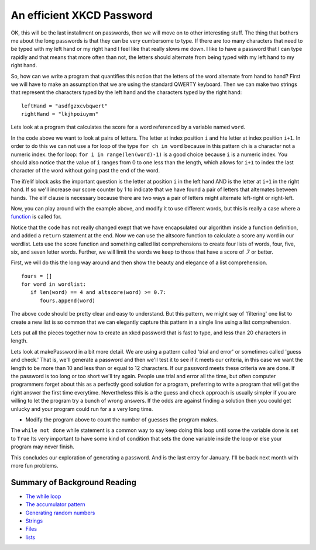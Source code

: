 An efficient XKCD Password
==========================

OK, this will be the last installment on passwords, then we will move on to other
interesting stuff.  The thing that bothers me about the long passwords is that
they can be very cumbersome to type.  If there are too many characters that need
to be typed with my left hand or my right hand I feel like that really slows me
down.  I like to have a password that I can type rapidly and that means that more
often than not, the letters should alternate from being typed with my left hand to
my right hand.

So, how can we write a program that quantifies this notion that the letters of the
word alternate from hand to hand?  First we will have to make an assumption that
we are using the standard QWERTY keyboard.  Then we can make two strings that
represent the characters typed by the left hand and the characters typed by the
right hand::

   leftHand = "asdfgzxcvbqwert"
   rightHand = "lkjhpoiuymn"

Lets look at a program that calculates the score for a word referenced by a
variable named ``word``.

.. activecode:: alt_score_1

    word = 'pilgrimage'
    score = 0.0
    leftHand = "asdfgzxcvbqwert"
    rightHand = "lkjhpoiuymn"
    for i in range(len(word)-1):
        if word[i] in leftHand and word[i+1] in rightHand:
            score += 1
        elif word[i] in rightHand and word[i+1] in leftHand:
            score += 1

    print ( score / (len(word)-1) )

In the code above we want to look at pairs of letters.  The letter at index
position ``i`` and hte letter at index position ``i+1``.  In order to do this we
can not use a for loop of the type ``for ch in word`` because in this pattern
``ch`` is a character not a numeric index.  the for loop:  ``for i in
range(len(word)-1)`` is a good choice because ``i`` is a numeric index.  You
should also notice that the value of ``i`` ranges from 0 to one less than the
length, which allows for ``i+1`` to index the last character of the word without
going past the end of the word.

The if/elif block asks the important question is the letter at position ``i`` in the
left hand AND is the letter at ``i+1`` in the right hand.  If so we'll increase
our score counter by 1 to indicate that we have found a pair of letters that
alternates between hands.  The elif clause is necessary because there are two ways
a pair of letters might alternate left-right or right-left.

.. fillintheblank:: score_1
   :correct: 0.4

   Using the algorithm above calculate the score for the word 'python' ___

Now, you can play around with the example above, and modify it to use different
words, but this is really a case where a `function
<http://interactivepython.org/courselib/static/thinkcspy/Functions/functions.html>`_
is called for.


.. activecode:: altscorefunc

   def altscore(word):
       score = 0.0
       leftHand = "asdfgzxcvbqwert"
       rightHand = "lkjhpoiuymn"
       for i in range(len(word)-1):
           if word[i] in leftHand and word[i+1] in rightHand:
               score += 1
           elif word[i] in rightHand and word[i+1] in leftHand:
               score += 1

       return score / (len(word)-1)

Notice that the code has not really changed exept that we have encapsulated our
algorithm inside a function definition, and added a ``return`` statement at the
end.  Now we can use the altscore function to calculate a score any word in our
wordlist.  Lets use the score function and something called list comprehensions to
create four lists of words, four, five, six, and seven letter words.  Further, we
will limit the words we keep to those that have a score of .7 or better.

First, we will do this the long way around and then show the beauty and elegance
of a list comprehension.

:: 

   fours = []
   for word in wordlist:
      if len(word) == 4 and altscore(word) >= 0.7:
         fours.append(word)


The above code should be pretty clear and easy to understand.  But this pattern,
we might say of 'filtering' one list to create a new list is so common that we can
elegantly capture this pattern in a single line using a list comprehension.

.. activecode:: filter_listcomp
   :include: altscorefunc

   wordlist = ['abandon', 'elbow', 'born', 'torn', 'shore', 'stab']
   fours = [ w for w in wordlist if len(w) == 4 and altscore(w) >= 0.7]


Lets put all the pieces together now to create an xkcd password that is fast to
type, and less than 20 characters in length.

.. raw:: html

    <pre id="words.dat" style="display:none">
    a
    abandon
    ability
    able
    abortion
    about
    about
    above
    above
    african
    african
    aids
    am
    american
    american
    arab
    arab
    asian
    bible
    british
    canadian
    catholic
    catholic
    ceo
    chinese
    christian
    christian
    christianity
    christmas
    congress
    cuban
    democrat
    dna
    dutch
    english
    english
    european
    european
    french
    french
    german
    german
    god
    greek
    hispanic
    i
    indian
    indian
    internet
    iraqi
    irish
    islam
    islamic
    israeli
    israeli
    italian
    japanese
    japanese
    jew
    jewish
    korean
    latin
    mexican
    mr
    mrs
    ms
    muslim
    muslim
    ok
    olympic
    olympics
    palestinian
    palestinian
    pc
    persian
    pm
    republican
    roman
    russian
    russian
    senate
    soviet
    spanish
    supreme
    t
    thanksgiving
    tv
    united
    abroad
    absence
    absolute
    absolutely
    absorb
    abstract
    abuse
    abuse
    academic
    accelerate
    accent
    accept
    acceptable
    acceptance
    access
    access
    accessible
    accident
    accommodate
    accompany
    accomplish
    accomplishment
    according
    account
    account
    accountability
    accounting
    accuracy
    accurate
    accurately
    accusation
    accuse
    achieve
    achievement
    acid
    acknowledge
    acquire
    acquisition
    across
    across
    act
    act
    action
    active
    actively
    activist
    activity
    actor
    actress
    actual
    actually
    ad
    adapt
    add
    added
    addition
    addition
    additional
    address
    address
    adequate
    adjust
    adjustment
    administer
    administration
    administrative
    administrator
    admire
    admission
    admit
    adolescent
    adopt
    adoption
    adult
    advance
    advance
    advanced
    advantage
    adventure
    advertising
    advice
    advise
    adviser
    advocate
    advocate
    aesthetic
    affair
    affect
    afford
    afraid
    after
    after
    afternoon
    afterward
    again
    against
    age
    age
    agency
    agenda
    agent
    aggression
    aggressive
    ago
    agree
    agreement
    agricultural
    agriculture
    ah
    ahead
    ahead
    aid
    aid
    aide
    aim
    aim
    air
    aircraft
    airline
    airplane
    airport
    aisle
    alarm
    album
    alcohol
    alien
    alike
    alive
    all
    all
    allegation
    alleged
    allegedly
    alley
    alliance
    allow
    ally
    almost
    alone
    alone
    along
    along
    alongside
    already
    also
    alter
    alternative
    alternative
    although
    altogether
    aluminum
    always
    amazing
    ambassador
    ambition
    ambitious
    amendment
    amid
    among
    amount
    analysis
    analyst
    analyze
    ancestor
    ancient
    and
    and
    angel
    anger
    angle
    angry
    animal
    ankle
    anniversary
    announce
    announcement
    annual
    annually
    anonymous
    another
    another
    answer
    answer
    anticipate
    anxiety
    anxious
    any
    any
    anybody
    anymore
    anyone
    anything
    anyway
    anywhere
    apart
    apart
    apartment
    apologize
    apology
    apparent
    apparently
    appeal
    appeal
    appear
    appearance
    apple
    application
    apply
    appoint
    appointment
    appreciate
    appreciation
    approach
    approach
    appropriate
    approval
    approve
    approximately
    architect
    architecture
    area
    arena
    argue
    argument
    arise
    arm
    arm
    armed
    army
    around
    around
    arrange
    arrangement
    array
    arrest
    arrest
    arrival
    arrive
    arrow
    art
    article
    articulate
    artifact
    artificial
    artist
    artistic
    as
    as
    as
    ash
    aside
    ask
    asleep
    aspect
    ass
    assault
    assemble
    assembly
    assert
    assess
    assessment
    asset
    assign
    assignment
    assist
    assistance
    assistant
    assistant
    associate
    associate
    associate
    associated
    association
    assume
    assumption
    assure
    astronomer
    at
    athlete
    athletic
    atmosphere
    atop
    attach
    attack
    attack
    attempt
    attempt
    attend
    attendance
    attention
    attitude
    attorney
    attract
    attraction
    attractive
    attribute
    auction
    audience
    aunt
    author
    authority
    authorize
    auto
    automatic
    automatically
    automobile
    autonomy
    availability
    available
    average
    average
    average
    avoid
    await
    awake
    award
    award
    aware
    awareness
    away
    away
    awful
    baby
    back
    back
    back
    background
    backyard
    bacteria
    bad
    badly
    bag
    bake
    balance
    balance
    balanced
    ball
    balloon
    ballot
    ban
    ban
    banana
    band
    bank
    banker
    banking
    bankruptcy
    bar
    bare
    barely
    barn
    barrel
    barrier
    base
    base
    baseball
    basement
    basic
    basically
    basis
    basket
    basketball
    bat
    bath
    bathroom
    battery
    battle
    battle
    bay
    be
    beach
    beam
    bean
    bear
    bear
    beard
    beast
    beat
    beat
    beautiful
    beauty
    because
    because
    become
    bed
    bedroom
    bee
    beef
    beer
    before
    before
    before
    beg
    begin
    beginning
    behalf
    behave
    behavior
    behavioral
    behind
    behind
    being
    belief
    believe
    bell
    belly
    belong
    below
    below
    belt
    bench
    bend
    beneath
    benefit
    benefit
    beside
    besides
    besides
    best
    best
    bet
    bet
    better
    better
    between
    beyond
    beyond
    bias
    bicycle
    bid
    big
    bike
    bill
    billion
    bind
    biography
    biological
    biology
    bird
    birth
    birthday
    bishop
    bit
    bit
    bite
    bite
    bitter
    black
    black
    blade
    blame
    blank
    blanket
    blast
    blend
    bless
    blessing
    blind
    blink
    block
    block
    blond
    blood
    bloody
    blow
    blow
    blue
    blue
    board
    boast
    boat
    body
    boil
    bold
    bolt
    bomb
    bomb
    bombing
    bond
    bone
    bonus
    book
    boom
    boost
    boot
    booth
    border
    boring
    born
    borrow
    boss
    both
    both
    bother
    bottle
    bottom
    bottom
    bounce
    boundary
    bow
    bow
    bowl
    box
    boy
    boyfriend
    brain
    brake
    branch
    brand
    brave
    bread
    break
    break
    breakfast
    breast
    breath
    breathe
    breathing
    breeze
    brick
    bride
    bridge
    brief
    briefly
    bright
    brilliant
    bring
    broad
    broadcast
    broadcast
    broken
    broker
    bronze
    brother
    brown
    brush
    brush
    brutal
    bubble
    buck
    bucket
    buddy
    budget
    bug
    build
    builder
    building
    bulb
    bulk
    bull
    bullet
    bunch
    burden
    bureau
    burn
    burning
    burst
    bury
    bus
    bush
    business
    businessman
    busy
    but
    but
    butt
    butter
    butterfly
    button
    buy
    buyer
    by
    by
    cab
    cabin
    cabinet
    cable
    cage
    cake
    calculate
    calculation
    calendar
    call
    call
    calm
    calm
    camera
    camp
    campaign
    campus
    can
    can
    cancel
    cancer
    candidate
    candle
    candy
    canvas
    cap
    capability
    capable
    capacity
    capital
    captain
    capture
    car
    carbohydrate
    carbon
    card
    care
    care
    career
    careful
    carefully
    cargo
    carpet
    carrier
    carrot
    carry
    cart
    cartoon
    carve
    case
    case
    cash
    casino
    cast
    cast
    casual
    casualty
    cat
    catalog
    catch
    catch
    category
    cattle
    cause
    cause
    cave
    cease
    ceiling
    celebrate
    celebration
    celebrity
    cell
    cemetery
    center
    central
    century
    ceremony
    certain
    certainly
    chain
    chair
    chairman
    challenge
    challenge
    chamber
    champion
    championship
    chance
    change
    change
    changing
    channel
    chaos
    chapter
    character
    characteristic
    characterize
    charge
    charge
    charge
    charity
    charm
    chart
    charter
    chase
    cheap
    cheat
    check
    check
    cheek
    cheer
    cheese
    chef
    chemical
    chemical
    chemistry
    chest
    chew
    chicken
    chief
    chief
    child
    childhood
    chill
    chin
    chip
    chocolate
    choice
    cholesterol
    choose
    chop
    chronic
    chunk
    church
    cigarette
    circle
    circle
    circuit
    circumstance
    cite
    citizen
    citizenship
    city
    civic
    civil
    civilian
    civilian
    civilization
    claim
    claim
    class
    classic
    classical
    classify
    classroom
    clay
    clean
    clean
    clear
    clear
    clearly
    clerk
    click
    client
    cliff
    climate
    climb
    cling
    clinic
    clinical
    clip
    clock
    close
    close
    close
    closed
    closely
    closer
    closest
    closet
    cloth
    clothes
    clothing
    cloud
    club
    clue
    cluster
    coach
    coach
    coal
    coalition
    coast
    coastal
    coat
    cocaine
    code
    coffee
    cognitive
    coin
    cold
    cold
    collaboration
    collapse
    collapse
    collar
    colleague
    collect
    collection
    collective
    collector
    college
    colonial
    colony
    color
    color
    colorful
    column
    columnist
    combat
    combination
    combine
    combined
    come
    comedy
    comfort
    comfortable
    coming
    command
    command
    commander
    comment
    comment
    commercial
    commission
    commissioner
    commit
    commitment
    committee
    commodity
    common
    commonly
    communicate
    communication
    community
    companion
    company
    comparable
    compare
    comparison
    compel
    compelling
    compensation
    compete
    competition
    competitive
    competitor
    complain
    complaint
    complete
    complete
    completely
    complex
    complex
    complexity
    compliance
    complicated
    comply
    component
    compose
    composition
    compound
    comprehensive
    comprise
    compromise
    compromise
    computer
    concede
    conceive
    concentrate
    concentration
    concept
    conception
    concern
    concern
    concerned
    concerning
    concert
    conclude
    conclusion
    concrete
    condemn
    condition
    conduct
    conduct
    conference
    confess
    confession
    confidence
    confident
    confirm
    conflict
    confront
    confrontation
    confuse
    confusion
    congressional
    connect
    connection
    conscience
    conscious
    consciousness
    consecutive
    consensus
    consent
    consequence
    consequently
    conservation
    conservative
    conservative
    consider
    considerable
    considerably
    consideration
    consist
    consistent
    consistently
    conspiracy
    constant
    constantly
    constitute
    constitution
    constitutional
    constraint
    construct
    construction
    consult
    consultant
    consume
    consumer
    consumption
    contact
    contact
    contain
    container
    contemplate
    contemporary
    contend
    content
    content
    contest
    context
    continent
    continue
    continued
    continuing
    continuous
    contract
    contractor
    contrast
    contribute
    contribution
    contributor
    control
    control
    controversial
    controversy
    convenience
    convention
    conventional
    conversation
    conversion
    convert
    convey
    convict
    conviction
    convince
    convinced
    cook
    cook
    cookie
    cooking
    cool
    cool
    cooperate
    cooperation
    cooperative
    coordinate
    coordinator
    cop
    cope
    copy
    copy
    cord
    core
    corn
    corner
    corporate
    corporation
    correct
    correct
    correctly
    correlation
    correspondent
    corridor
    corruption
    cost
    cost
    costly
    costume
    cottage
    cotton
    couch
    could
    council
    counsel
    counseling
    counselor
    count
    count
    counter
    counter
    counterpart
    country
    county
    coup
    couple
    courage
    course
    course
    court
    courtroom
    cousin
    cover
    cover
    coverage
    cow
    crack
    crack
    craft
    crash
    crash
    crawl
    crazy
    cream
    create
    creation
    creative
    creativity
    creature
    credibility
    credit
    credit
    crew
    crime
    criminal
    criminal
    crisis
    criteria
    critic
    critical
    criticism
    criticize
    crop
    cross
    cross
    crowd
    crowd
    crowded
    crucial
    cruel
    cruise
    crush
    cry
    cry
    crystal
    cue
    cultural
    culture
    cup
    cure
    cure
    curiosity
    curious
    currency
    current
    currently
    curriculum
    curtain
    curve
    custody
    custom
    customer
    cut
    cut
    cute
    cycle
    dad
    daily
    daily
    dam
    damage
    damage
    damn
    dance
    dance
    dancer
    dancing
    danger
    dangerous
    dare
    dark
    dark
    darkness
    data
    database
    date
    date
    daughter
    dawn
    day
    dead
    deadline
    deadly
    deal
    deal
    dealer
    dear
    death
    debate
    debate
    debris
    debt
    debut
    decade
    decent
    decide
    decision
    deck
    declare
    decline
    decline
    decorate
    decrease
    dedicate
    deem
    deep
    deep
    deeply
    deer
    defeat
    defeat
    defend
    defendant
    defender
    defense
    defensive
    deficit
    define
    definitely
    definition
    degree
    delay
    delay
    deliberately
    delicate
    delight
    deliver
    delivery
    demand
    demand
    democracy
    democratic
    demographic
    demonstrate
    demonstration
    denial
    dense
    density
    deny
    depart
    department
    departure
    depend
    dependent
    depending
    depict
    deploy
    deposit
    depressed
    depression
    depth
    deputy
    derive
    descend
    describe
    description
    desert
    deserve
    design
    design
    designer
    desire
    desire
    desk
    desperate
    desperately
    despite
    dessert
    destination
    destroy
    destruction
    detail
    detailed
    detect
    detective
    determination
    determine
    devastating
    develop
    developer
    developing
    development
    developmental
    device
    devil
    devote
    diabetes
    diagnose
    diagnosis
    dialogue
    diamond
    diary
    dictate
    die
    diet
    differ
    difference
    different
    differently
    difficult
    difficulty
    dig
    digital
    dignity
    dilemma
    dimension
    diminish
    dining
    dinner
    dip
    diplomat
    diplomatic
    direct
    direct
    direction
    directly
    director
    dirt
    dirty
    disability
    disabled
    disagree
    disappear
    disappointed
    disappointment
    disaster
    disc
    discipline
    disclose
    discount
    discourage
    discourse
    discover
    discovery
    discrimination
    discuss
    discussion
    disease
    dish
    disk
    dismiss
    disorder
    display
    display
    dispute
    dissolve
    distance
    distant
    distinct
    distinction
    distinctive
    distinguish
    distract
    distribute
    distribution
    district
    disturb
    disturbing
    diverse
    diversity
    divide
    divine
    division
    divorce
    divorce
    do
    dock
    doctor
    doctrine
    document
    document
    documentary
    dog
    doll
    domain
    domestic
    dominant
    dominate
    donate
    donation
    donor
    door
    doorway
    dose
    dot
    double
    double
    doubt
    doubt
    dough
    down
    down
    downtown
    downtown
    dozen
    draft
    draft
    drag
    drain
    drama
    dramatic
    dramatically
    draw
    drawer
    drawing
    dream
    dream
    dress
    dress
    dried
    drift
    drill
    drink
    drink
    drinking
    drive
    drive
    driver
    driveway
    driving
    drop
    drop
    drown
    drug
    drum
    drunk
    dry
    dry
    duck
    due
    due
    dumb
    dump
    during
    dust
    duty
    dying
    dynamic
    dynamics
    e
    each
    each
    eager
    ear
    early
    early
    earn
    earnings
    earth
    earthquake
    ease
    ease
    easily
    east
    eastern
    easy
    easy
    eat
    eating
    echo
    ecological
    economic
    economically
    economics
    economist
    economy
    ecosystem
    edge
    edit
    edition
    editor
    educate
    education
    educational
    educator
    effect
    effective
    effectively
    effectiveness
    efficiency
    efficient
    effort
    egg
    ego
    eight
    eighth
    either
    either
    elaborate
    elbow
    elder
    elderly
    elect
    election
    electric
    electrical
    electricity
    electronic
    electronics
    elegant
    element
    elementary
    elephant
    elevator
    eleven
    eligible
    eliminate
    elite
    else
    elsewhere
    embarrassed
    embrace
    emerge
    emergency
    emerging
    emission
    emotion
    emotional
    emotionally
    emphasis
    emphasize
    empire
    employ
    employee
    employer
    employment
    empty
    enable
    enact
    encounter
    encounter
    encourage
    encouraging
    end
    end
    endless
    endorse
    endure
    enemy
    energy
    enforce
    enforcement
    engage
    engagement
    engine
    engineer
    engineering
    enhance
    enjoy
    enormous
    enough
    enough
    enroll
    ensure
    enter
    enterprise
    entertainment
    enthusiasm
    entire
    entirely
    entitle
    entity
    entrance
    entrepreneur
    entry
    envelope
    environment
    environmental
    envision
    epidemic
    episode
    equal
    equality
    equally
    equation
    equip
    equipment
    equity
    equivalent
    era
    error
    escape
    escape
    especially
    essay
    essence
    essential
    essentially
    establish
    establishment
    estate
    estimate
    estimate
    estimated
    etc
    ethical
    ethics
    ethnic
    evaluate
    evaluation
    even
    even
    evening
    event
    eventually
    ever
    every
    everybody
    everyday
    everyone
    everything
    everywhere
    evidence
    evident
    evil
    evil
    evolution
    evolve
    exact
    exactly
    exam
    examination
    examine
    example
    exceed
    excellent
    except
    except
    exception
    excessive
    exchange
    exchange
    excited
    excitement
    exciting
    exclude
    exclusive
    exclusively
    excuse
    excuse
    execute
    execution
    executive
    exercise
    exercise
    exhaust
    exhibit
    exhibit
    exhibition
    exist
    existence
    existing
    exit
    exotic
    expand
    expansion
    expect
    expectation
    expected
    expedition
    expense
    expensive
    experience
    experience
    experienced
    experiment
    experimental
    expert
    expertise
    explain
    explanation
    explicit
    explode
    exploit
    exploration
    explore
    explosion
    export
    expose
    exposure
    express
    expression
    extend
    extended
    extension
    extensive
    extent
    external
    extra
    extraordinary
    extreme
    extremely
    eye
    eyebrow
    fabric
    face
    face
    facilitate
    facility
    fact
    factor
    factory
    faculty
    fade
    fail
    failure
    faint
    fair
    fairly
    faith
    fall
    fall
    false
    fame
    familiar
    family
    famous
    fan
    fantastic
    fantasy
    far
    far
    far
    fare
    farm
    farmer
    fascinating
    fashion
    fast
    fast
    faster
    fat
    fat
    fatal
    fate
    father
    fatigue
    fault
    favor
    favor
    favor
    favorable
    favorite
    favorite
    fear
    fear
    feather
    feature
    feature
    federal
    fee
    feed
    feedback
    feel
    feel
    feeling
    fellow
    fellow
    female
    female
    feminist
    fence
    festival
    fever
    few
    fewer
    fiber
    fiction
    field
    fierce
    fifteen
    fifth
    fifty
    fight
    fight
    fighter
    fighting
    figure
    figure
    file
    file
    fill
    film
    filter
    final
    final
    finally
    finance
    finance
    financial
    find
    finding
    fine
    finger
    finish
    finish
    fire
    fire
    firm
    firm
    firmly
    first
    first
    fiscal
    fish
    fish
    fisherman
    fishing
    fist
    fit
    fit
    fitness
    five
    fix
    fixed
    flag
    flame
    flash
    flash
    flat
    flavor
    flee
    fleet
    flesh
    flexibility
    flexible
    flight
    flip
    float
    flood
    flood
    floor
    flour
    flow
    flow
    flower
    fluid
    fly
    fly
    flying
    focus
    focus
    fog
    fold
    folk
    follow
    following
    food
    fool
    foot
    football
    for
    for
    forbid
    force
    force
    forehead
    foreign
    foreigner
    forest
    forever
    forget
    forgive
    fork
    form
    form
    formal
    format
    formation
    former
    formerly
    formula
    forth
    fortunately
    fortune
    forty
    forum
    forward
    foster
    found
    foundation
    founder
    four
    fourth
    fraction
    fragile
    fragment
    frame
    frame
    framework
    franchise
    frankly
    fraud
    free
    free
    freedom
    freely
    freeze
    frequency
    frequent
    frequently
    fresh
    freshman
    friend
    friendly
    friendship
    from
    front
    front
    front
    frontier
    frown
    frozen
    fruit
    frustrate
    frustration
    fucking
    fuel
    full
    full
    fully
    fun
    fun
    function
    function
    functional
    fund
    fund
    fundamental
    funding
    funeral
    funny
    fur
    furniture
    furthermore
    future
    future
    gain
    gain
    galaxy
    gallery
    game
    gang
    gap
    garage
    garbage
    garden
    garlic
    gas
    gasoline
    gate
    gather
    gathering
    gay
    gaze
    gaze
    gear
    gender
    gene
    general
    general
    general
    generally
    generate
    generation
    generous
    genetic
    genius
    genre
    gentle
    gentleman
    gently
    genuine
    gesture
    get
    ghost
    giant
    giant
    gift
    gifted
    girl
    girlfriend
    give
    given
    glad
    glance
    glance
    glass
    glimpse
    global
    globe
    glory
    glove
    go
    goal
    goat
    gold
    golden
    golf
    good
    good
    govern
    government
    governor
    grab
    grace
    grade
    gradually
    graduate
    graduate
    graduation
    grain
    grand
    grandchild
    grandfather
    grandmother
    grandparent
    grant
    grant
    grape
    grasp
    grass
    grateful
    grave
    gravity
    gray
    great
    greatest
    greatly
    green
    green
    greet
    grief
    grin
    grin
    grip
    grocery
    gross
    ground
    group
    grow
    growing
    growth
    guarantee
    guarantee
    guard
    guard
    guess
    guest
    guidance
    guide
    guide
    guideline
    guilt
    guilty
    guitar
    gun
    gut
    guy
    gym
    ha
    habit
    habitat
    hair
    half
    half
    halfway
    hall
    hallway
    hand
    hand
    handful
    handle
    handle
    handsome
    hang
    happen
    happily
    happiness
    happy
    harassment
    hard
    hard
    hardly
    hardware
    harm
    harm
    harmony
    harsh
    harvest
    harvest
    hat
    hate
    haul
    have
    hay
    hazard
    he
    head
    head
    headache
    headline
    headquarters
    heal
    health
    health
    health
    health
    health
    healthy
    hear
    hearing
    heart
    heat
    heat
    heaven
    heavily
    heavy
    heel
    height
    helicopter
    hell
    hello
    helmet
    help
    help
    helpful
    hence
    her
    her
    herb
    here
    heritage
    hero
    hers
    herself
    hesitate
    hey
    hi
    hidden
    hide
    high
    high
    high
    highlight
    highly
    highway
    hike
    hill
    him
    himself
    hint
    hip
    hire
    his
    his
    historian
    historic
    historical
    historically
    history
    hit
    hit
    hockey
    hold
    hold
    hole
    holiday
    holy
    home
    home
    homeland
    homeless
    homework
    honest
    honestly
    honey
    honor
    honor
    hook
    hook
    hope
    hope
    hopefully
    horizon
    hormone
    horn
    horrible
    horror
    horse
    hospital
    host
    host
    hostage
    hostile
    hot
    hotel
    hour
    house
    house
    household
    housing
    how
    however
    hug
    huge
    huh
    human
    human
    humanity
    humor
    hundred
    hunger
    hungry
    hunt
    hunter
    hunting
    hurricane
    hurry
    hurt
    husband
    hypothesis
    ice
    icon
    idea
    ideal
    ideal
    identical
    identification
    identify
    identity
    ideological
    ideology
    ie
    if
    ignore
    ill
    illegal
    illness
    illusion
    illustrate
    image
    imagination
    imagine
    immediate
    immediately
    immigrant
    immigrant
    immigration
    immune
    impact
    implement
    implementation
    implication
    imply
    import
    importance
    important
    importantly
    impose
    impossible
    impress
    impression
    impressive
    improve
    improved
    improvement
    impulse
    in
    in
    in
    incentive
    incident
    include
    including
    income
    incorporate
    increase
    increase
    increased
    increasing
    increasingly
    incredible
    incredibly
    indeed
    independence
    independent
    index
    indicate
    indication
    indicator
    indigenous
    individual
    individual
    industrial
    industry
    inevitable
    inevitably
    infant
    infection
    inflation
    influence
    influence
    influential
    inform
    informal
    information
    infrastructure
    ingredient
    inherent
    inherit
    initial
    initially
    initiate
    initiative
    injure
    injury
    inmate
    inner
    innocent
    innovation
    innovative
    input
    inquiry
    insect
    insert
    inside
    inside
    inside
    insight
    insist
    inspection
    inspector
    inspiration
    inspire
    install
    installation
    instance
    instant
    instant
    instantly
    instead
    instead
    instinct
    institution
    institutional
    instruct
    instruction
    instructional
    instructor
    instrument
    insurance
    intact
    integrate
    integrated
    integration
    integrity
    intellectual
    intellectual
    intelligence
    intelligent
    intend
    intense
    intensity
    intent
    intention
    interact
    interaction
    interest
    interested
    interesting
    interfere
    interior
    interior
    internal
    international
    interpret
    interpretation
    interrupt
    interval
    intervention
    interview
    interview
    intimate
    into
    introduce
    introduction
    invade
    invasion
    invent
    invention
    inventory
    invest
    investigate
    investigation
    investigator
    investment
    investor
    invisible
    invitation
    invite
    involve
    involved
    involvement
    iron
    ironically
    irony
    island
    isolate
    isolated
    isolation
    issue
    issue
    it
    item
    its
    itself
    jacket
    jail
    jar
    jaw
    jazz
    jeans
    jet
    jewelry
    job
    join
    joint
    joke
    joke
    journal
    journalism
    journalist
    journey
    joy
    judge
    judge
    judgment
    judicial
    juice
    jump
    jump
    jungle
    junior
    jurisdiction
    juror
    jury
    just
    just
    justice
    justify
    keep
    key
    key
    kick
    kid
    kid
    kill
    killer
    killing
    kind
    kind
    king
    kingdom
    kiss
    kiss
    kit
    kitchen
    knee
    kneel
    knife
    knock
    know
    knowledge
    known
    lab
    label
    label
    labor
    laboratory
    lack
    lack
    ladder
    lady
    lake
    lamp
    land
    land
    landing
    landmark
    landscape
    lane
    language
    lap
    large
    largely
    laser
    last
    last
    last
    late
    late
    lately
    later
    later
    latter
    laugh
    laugh
    laughter
    launch
    launch
    laundry
    law
    lawmaker
    lawn
    lawsuit
    lawyer
    lay
    layer
    lead
    lead
    leader
    leadership
    leading
    leaf
    league
    lean
    leap
    learn
    learning
    least
    leather
    leave
    leave
    lecture
    left
    leg
    legacy
    legal
    legally
    legend
    legislation
    legislative
    legislator
    legislature
    legitimate
    lemon
    lend
    length
    lens
    less
    less
    lesson
    let
    letter
    level
    level
    liability
    liberal
    liberal
    liberty
    library
    license
    lid
    lie
    lie
    life
    lifestyle
    lifetime
    lift
    light
    light
    light
    light
    lighting
    lightly
    lightning
    like
    like
    like
    like
    like
    likelihood
    likely
    likely
    likewise
    limb
    limit
    limit
    limitation
    limited
    line
    line
    link
    link
    lion
    lip
    liquid
    liquid
    list
    list
    listen
    listener
    literally
    literary
    literature
    little
    little
    little
    live
    live
    liver
    living
    living
    load
    load
    loan
    lobby
    local
    locate
    location
    lock
    lock
    log
    logic
    logical
    lonely
    long
    long
    long
    long
    longtime
    look
    look
    loop
    loose
    lose
    loss
    lost
    lot
    lot
    lot
    lot
    lot
    lots
    loud
    loud
    love
    love
    lovely
    lover
    low
    low
    lower
    loyal
    loyalty
    luck
    lucky
    lunch
    lung
    machine
    mad
    magazine
    magic
    magic
    magnetic
    magnitude
    mail
    main
    mainly
    mainstream
    maintain
    maintenance
    major
    major
    majority
    make
    maker
    makeup
    male
    male
    mall
    man
    manage
    management
    manager
    managing
    mandate
    manipulate
    manner
    mansion
    manual
    manufacturer
    manufacturing
    many
    map
    marble
    march
    margin
    marine
    mark
    mark
    marker
    market
    market
    marketing
    marketplace
    marriage
    married
    marry
    mask
    mass
    mass
    massive
    master
    match
    match
    mate
    material
    math
    mathematics
    matter
    matter
    matter
    maximum
    may
    maybe
    mayor
    me
    meal
    mean
    mean
    mean
    meaning
    meaningful
    meantime
    meanwhile
    measure
    measure
    measurement
    meat
    mechanic
    mechanical
    mechanism
    medal
    media
    medical
    medication
    medicine
    medium
    medium
    meet
    meeting
    melt
    member
    membership
    memory
    mental
    mentally
    mention
    mention
    mentor
    menu
    merchant
    mere
    merely
    merit
    mess
    message
    metal
    metaphor
    meter
    method
    metropolitan
    middle
    middle
    middle
    midnight
    midst
    might
    migration
    mild
    military
    military
    milk
    mill
    million
    mind
    mind
    mine
    mine
    mineral
    minimal
    minimize
    minimum
    minimum
    minister
    ministry
    minor
    minority
    minute
    miracle
    mirror
    miss
    missile
    missing
    mission
    missionary
    mistake
    mix
    mix
    mixed
    mixture
    mm
    mobile
    mode
    model
    model
    moderate
    modern
    modest
    modify
    molecule
    mom
    moment
    momentum
    money
    monitor
    monitor
    monkey
    monster
    month
    monthly
    monument
    mood
    moon
    moral
    more
    more
    moreover
    morning
    mortality
    mortgage
    most
    most
    mostly
    mother
    motion
    motivate
    motivation
    motive
    motor
    mount
    mountain
    mouse
    mouth
    move
    move
    movement
    movie
    much
    much
    mud
    multiple
    municipal
    murder
    murder
    muscle
    museum
    mushroom
    music
    musical
    musician
    must
    mutter
    mutual
    my
    myself
    mysterious
    mystery
    myth
    n
    n
    nail
    naked
    name
    name
    narrative
    narrow
    nasty
    nation
    national
    nationwide
    native
    natural
    naturally
    nature
    naval
    near
    near
    near
    nearby
    nearby
    nearly
    neat
    necessarily
    necessary
    necessity
    neck
    need
    need
    needle
    negative
    negotiate
    negotiation
    neighbor
    neighborhood
    neighboring
    neither
    neither
    nerve
    nervous
    nest
    net
    net
    network
    neutral
    never
    nevertheless
    new
    newly
    news
    newspaper
    next
    next
    nice
    night
    nightmare
    nine
    no
    no
    no
    no
    no
    nobody
    nod
    noise
    nomination
    nominee
    none
    nonetheless
    nonprofit
    noon
    nor
    norm
    normal
    normally
    north
    northeast
    northern
    northwest
    nose
    not
    not
    note
    note
    notebook
    nothing
    notice
    notice
    notion
    novel
    now
    now
    nowhere
    nuclear
    number
    numerous
    nurse
    nut
    nutrient
    o
    o
    o
    o
    o
    oak
    object
    object
    objection
    objective
    obligation
    observation
    observe
    observer
    obstacle
    obtain
    obvious
    obviously
    occasion
    occasional
    occasionally
    occupation
    occupy
    occur
    ocean
    odd
    odds
    of
    off
    off
    offender
    offense
    offensive
    offer
    offer
    offering
    office
    officer
    official
    official
    officially
    often
    oh
    oil
    ok
    okay
    okay
    old
    old
    on
    on
    once
    once
    one
    one
    one
    one
    ongoing
    onion
    online
    online
    only
    only
    onto
    open
    open
    opening
    openly
    opera
    operate
    operating
    operation
    operator
    opinion
    opponent
    opportunity
    oppose
    opposed
    opposite
    opposition
    opt
    optimistic
    option
    or
    oral
    orange
    orange
    orbit
    order
    order
    ordinary
    organ
    organic
    organism
    organization
    organizational
    organize
    organized
    orientation
    origin
    original
    originally
    other
    other
    other
    others
    otherwise
    ought
    our
    ours
    ourselves
    out
    out
    outcome
    outdoor
    outfit
    outlet
    outline
    output
    outside
    outside
    outside
    outsider
    outstanding
    oven
    over
    over
    overall
    overall
    overcome
    overlook
    overnight
    oversee
    overwhelm
    overwhelming
    owe
    own
    own
    owner
    ownership
    oxygen
    pace
    pack
    pack
    package
    pad
    page
    pain
    painful
    paint
    paint
    painter
    painting
    pair
    palace
    pale
    palm
    pan
    panel
    panic
    pant
    paper
    parade
    parent
    parental
    parish
    park
    park
    parking
    part
    part
    part
    partial
    partially
    participant
    participate
    participation
    particle
    particular
    particular
    particularly
    partly
    partner
    partnership
    party
    pass
    pass
    passage
    passenger
    passing
    passion
    past
    past
    past
    past
    pasta
    pastor
    pat
    patch
    patent
    path
    patience
    patient
    patient
    patrol
    patron
    pattern
    pause
    pause
    pay
    pay
    payment
    peace
    peaceful
    peak
    peanut
    peasant
    peel
    peer
    peer
    pen
    penalty
    pencil
    pension
    people
    pepper
    per
    perceive
    perceived
    percentage
    perception
    perfect
    perfectly
    perform
    performance
    performer
    perhaps
    period
    permanent
    permission
    permit
    permit
    persist
    person
    personal
    personality
    personally
    personnel
    perspective
    persuade
    pet
    phase
    phenomenon
    philosophical
    philosophy
    phone
    photo
    photograph
    photograph
    photographer
    photography
    phrase
    physical
    physically
    physician
    physics
    piano
    pick
    pickup
    picture
    picture
    pie
    piece
    pig
    pile
    pile
    pill
    pillow
    pilot
    pin
    pine
    pink
    pioneer
    pipe
    pistol
    pit
    pitch
    pitch
    pitcher
    pizza
    place
    place
    placement
    plain
    plain
    plaintiff
    plan
    plan
    plane
    planet
    planner
    planning
    plant
    plant
    plastic
    plate
    platform
    play
    play
    player
    playoff
    plea
    plead
    pleasant
    please
    please
    pleased
    pleasure
    plenty
    plot
    plunge
    plus
    pocket
    poem
    poet
    poetry
    point
    point
    poke
    pole
    police
    policeman
    policy
    political
    politically
    politician
    politics
    poll
    pollution
    pond
    pool
    poor
    pop
    pop
    popular
    popularity
    population
    porch
    pork
    port
    portfolio
    portion
    portrait
    portray
    pose
    position
    position
    positive
    possess
    possession
    possibility
    possible
    possibly
    post
    post
    poster
    pot
    potato
    potential
    potential
    potentially
    pound
    pound
    pour
    poverty
    powder
    power
    powerful
    practical
    practically
    practice
    practice
    practitioner
    praise
    praise
    pray
    prayer
    preach
    precious
    precise
    precisely
    predator
    predict
    prediction
    prefer
    preference
    pregnancy
    pregnant
    preliminary
    premise
    premium
    preparation
    prepare
    prescription
    presence
    present
    present
    present
    presentation
    preserve
    presidency
    president
    presidential
    press
    press
    pressure
    presumably
    pretend
    pretty
    pretty
    prevail
    prevent
    prevention
    previous
    previously
    price
    pride
    priest
    primarily
    primary
    primary
    prime
    principal
    principal
    principle
    print
    print
    prior
    prior
    priority
    prison
    prisoner
    privacy
    private
    privately
    privilege
    prize
    pro
    pro
    probably
    problem
    procedure
    proceed
    process
    process
    processing
    processor
    proclaim
    produce
    producer
    product
    production
    productive
    productivity
    profession
    professional
    professional
    professor
    profile
    profit
    profound
    program
    program
    programming
    progress
    progressive
    prohibit
    project
    project
    projection
    prominent
    promise
    promise
    promising
    promote
    promotion
    prompt
    proof
    proper
    properly
    property
    proportion
    proposal
    propose
    proposed
    prosecution
    prosecutor
    prospect
    protect
    protection
    protective
    protein
    protest
    protest
    protocol
    proud
    prove
    provide
    provided
    provider
    province
    provision
    provoke
    psychological
    psychologist
    psychology
    public
    public
    public
    publication
    publicity
    publicly
    publish
    publisher
    pull
    pulse
    pump
    pump
    punch
    punish
    punishment
    purchase
    purchase
    pure
    purple
    purpose
    purse
    pursue
    pursuit
    push
    put
    puzzle
    qualify
    quality
    quantity
    quarter
    quarterback
    queen
    quest
    question
    question
    questionnaire
    quick
    quickly
    quiet
    quietly
    quit
    quite
    quote
    quote
    rabbit
    race
    race
    racial
    racism
    rack
    radar
    radiation
    radical
    radio
    rage
    rail
    railroad
    rain
    rain
    raise
    rally
    ranch
    random
    range
    range
    rank
    rank
    rape
    rapid
    rapidly
    rare
    rarely
    rat
    rate
    rate
    rather
    rather
    rather
    rating
    ratio
    rational
    raw
    re
    reach
    reach
    react
    reaction
    read
    reader
    readily
    reading
    ready
    real
    realistic
    reality
    realize
    really
    realm
    rear
    reason
    reasonable
    rebel
    rebuild
    recall
    receive
    receiver
    recent
    recently
    reception
    recession
    recipe
    recipient
    recognition
    recognize
    recommend
    recommendation
    record
    record
    recording
    recover
    recovery
    recruit
    red
    reduce
    reduction
    refer
    reference
    reflect
    reflection
    reform
    refrigerator
    refuge
    refugee
    refuse
    regain
    regard
    regard
    regard
    regarding
    regardless
    regime
    region
    regional
    register
    regret
    regular
    regularly
    regulate
    regulation
    regulator
    regulatory
    rehabilitation
    reinforce
    reject
    relate
    related
    relation
    relationship
    relative
    relative
    relatively
    relax
    release
    release
    relevant
    reliability
    reliable
    relief
    relieve
    religion
    religious
    reluctant
    rely
    remain
    remaining
    remark
    remark
    remarkable
    remember
    remind
    reminder
    remote
    removal
    remove
    render
    rent
    rent
    rental
    repair
    repair
    repeat
    repeatedly
    replace
    replacement
    reply
    report
    report
    reportedly
    reporter
    reporting
    represent
    representation
    representative
    representative
    republic
    republican
    reputation
    request
    request
    require
    required
    requirement
    rescue
    rescue
    research
    research
    researcher
    resemble
    reservation
    reserve
    reserve
    residence
    resident
    residential
    resign
    resist
    resistance
    resolution
    resolve
    resort
    resource
    respect
    respect
    respect
    respectively
    respond
    respondent
    response
    response
    responsibility
    responsible
    rest
    rest
    restaurant
    restore
    restrict
    restriction
    result
    result
    resume
    retail
    retailer
    retain
    retire
    retired
    retirement
    retreat
    return
    return
    reveal
    revelation
    revenue
    reverse
    review
    review
    revolution
    revolutionary
    reward
    reward
    rhetoric
    rhythm
    rib
    ribbon
    rice
    rich
    rid
    ride
    ride
    rider
    ridge
    ridiculous
    rifle
    right
    right
    right
    rim
    ring
    ring
    riot
    rip
    rise
    rise
    risk
    risk
    risky
    ritual
    rival
    river
    road
    robot
    rock
    rock
    rocket
    rod
    role
    roll
    roll
    rolling
    romance
    romantic
    roof
    room
    root
    root
    rope
    rose
    rough
    roughly
    round
    round
    round
    route
    routine
    routinely
    row
    royal
    rub
    rubber
    ruin
    rule
    rule
    ruling
    rumor
    run
    run
    runner
    running
    running
    rural
    rush
    rush
    sack
    sacred
    sacrifice
    sacrifice
    sad
    safe
    safely
    safety
    sail
    sake
    salad
    salary
    sale
    sales
    salmon
    salt
    same
    sample
    sanction
    sand
    sandwich
    satellite
    satisfaction
    satisfy
    sauce
    save
    saving
    say
    scale
    scan
    scandal
    scare
    scared
    scary
    scatter
    scenario
    scene
    scent
    schedule
    schedule
    scheme
    scholar
    scholarship
    school
    science
    scientific
    scientist
    scope
    score
    score
    scramble
    scratch
    scream
    screen
    screen
    screening
    screw
    script
    sculpture
    sea
    seal
    seal
    search
    search
    season
    seat
    seat
    second
    second
    secondary
    secret
    secret
    secretary
    section
    sector
    secular
    secure
    secure
    security
    see
    seed
    seek
    seem
    seemingly
    segment
    seize
    seldom
    select
    selected
    selection
    self
    self
    sell
    seller
    seminar
    senator
    send
    senior
    senior
    sensation
    sense
    sense
    sensitive
    sensitivity
    sensor
    sentence
    sentiment
    separate
    separate
    separation
    sequence
    series
    serious
    seriously
    servant
    serve
    service
    serving
    session
    set
    set
    setting
    settle
    settlement
    seven
    seventh
    several
    severe
    severely
    sex
    sexual
    sexuality
    sexually
    sexy
    shade
    shadow
    shake
    shall
    shallow
    shame
    shape
    shape
    share
    share
    shared
    shareholder
    shark
    sharp
    sharply
    she
    shed
    sheep
    sheer
    sheet
    shelf
    shell
    shelter
    shift
    shift
    shine
    ship
    ship
    shirt
    shit
    shock
    shock
    shoe
    shoot
    shooting
    shop
    shop
    shopping
    shore
    short
    short
    short
    shortage
    shortly
    shorts
    shot
    should
    shoulder
    shout
    shove
    show
    show
    shower
    shrimp
    shrink
    shrug
    shut
    shuttle
    shy
    sibling
    sick
    side
    sidewalk
    sigh
    sight
    sign
    sign
    signal
    signal
    signature
    significance
    significant
    significantly
    silence
    silent
    silk
    silly
    silver
    similar
    similarity
    similarly
    simple
    simply
    simultaneously
    sin
    since
    since
    since
    sing
    singer
    single
    sink
    sink
    sir
    sister
    sit
    site
    situation
    six
    sixth
    size
    ski
    skill
    skilled
    skin
    skip
    skirt
    skull
    sky
    slam
    slap
    slave
    slavery
    sleep
    sleep
    sleeve
    slice
    slice
    slide
    slide
    slight
    slightly
    slip
    slope
    slot
    slow
    slow
    slowly
    small
    smart
    smell
    smell
    smile
    smile
    smoke
    smoke
    smooth
    snake
    snap
    sneak
    snow
    so
    so
    so
    soak
    soap
    soar
    soccer
    social
    socially
    society
    sock
    sodium
    sofa
    soft
    soften
    softly
    software
    soil
    solar
    soldier
    sole
    solely
    solid
    solution
    solve
    some
    somebody
    someday
    somehow
    someone
    something
    sometime
    sometimes
    somewhat
    somewhere
    son
    song
    soon
    soon
    sophisticated
    sorry
    sort
    sort
    soul
    sound
    sound
    soup
    source
    south
    southeast
    southern
    southwest
    sovereignty
    space
    spare
    spark
    speak
    speaker
    special
    specialist
    specialize
    specialty
    species
    specific
    specifically
    specify
    spectacular
    spectrum
    speculate
    speculation
    speech
    speed
    speed
    spell
    spend
    spending
    sphere
    spill
    spin
    spine
    spirit
    spiritual
    spit
    spite
    split
    spokesman
    sponsor
    sponsor
    spoon
    sport
    spot
    spot
    spouse
    spray
    spread
    spread
    spring
    spring
    sprinkle
    spy
    squad
    square
    square
    squeeze
    stability
    stable
    stack
    stadium
    staff
    stage
    stair
    stake
    stance
    stand
    stand
    standard
    standard
    standing
    star
    star
    stare
    start
    start
    starter
    starting
    state
    state
    statement
    station
    statistical
    statistics
    statue
    status
    statute
    stay
    stay
    steadily
    steady
    steak
    steal
    steam
    steel
    steep
    steer
    stem
    stem
    step
    step
    stereotype
    stick
    stick
    stiff
    still
    still
    stimulate
    stimulus
    stir
    stock
    stomach
    stone
    stop
    stop
    storage
    store
    store
    storm
    story
    stove
    straight
    straight
    straighten
    strain
    strain
    strange
    stranger
    strategic
    strategy
    straw
    streak
    stream
    street
    strength
    strengthen
    stress
    stress
    stretch
    stretch
    strict
    strictly
    strike
    strike
    striking
    string
    strip
    strip
    stroke
    strong
    strongly
    structural
    structure
    struggle
    struggle
    student
    studio
    study
    study
    stuff
    stuff
    stumble
    stupid
    style
    subject
    subject
    submit
    subsequent
    subsidy
    substance
    substantial
    substantially
    subtle
    suburb
    suburban
    succeed
    success
    successful
    successfully
    such
    such
    suck
    sudden
    sudden
    suddenly
    sue
    suffer
    suffering
    sufficient
    sugar
    suggest
    suggestion
    suicide
    suit
    suit
    suitable
    suite
    sum
    summary
    summer
    summit
    sun
    sunlight
    sunny
    super
    superior
    supermarket
    supervisor
    supplier
    supply
    supply
    support
    support
    supporter
    supportive
    suppose
    supposed
    supposedly
    sure
    sure
    surely
    surface
    surgeon
    surgery
    surprise
    surprise
    surprised
    surprising
    surprisingly
    surround
    surrounding
    surveillance
    survey
    survey
    survival
    survive
    survivor
    suspect
    suspect
    suspend
    suspicion
    suspicious
    sustain
    sustainable
    swallow
    swear
    sweat
    sweater
    sweep
    sweet
    swell
    swim
    swimming
    swing
    swing
    switch
    switch
    sword
    symbol
    symbolic
    sympathy
    symptom
    syndrome
    system
    table
    tablespoon
    tackle
    tactic
    tag
    tail
    take
    tale
    talent
    talented
    talk
    talk
    tall
    tank
    tap
    tape
    target
    target
    task
    taste
    taste
    tax
    taxpayer
    tea
    teach
    teacher
    teaching
    team
    teammate
    tear
    tear
    teaspoon
    technical
    technician
    technique
    technological
    technology
    teen
    teenage
    teenager
    telephone
    telescope
    television
    tell
    temperature
    temple
    temporary
    ten
    tend
    tendency
    tender
    tennis
    tension
    tent
    term
    terms
    terrain
    terrible
    terribly
    terrific
    territory
    terror
    terrorism
    terrorist
    terrorist
    test
    test
    testify
    testimony
    testing
    text
    textbook
    texture
    than
    than
    thank
    thanks
    that
    that
    that
    the
    theater
    their
    them
    theme
    themselves
    then
    theological
    theology
    theoretical
    theory
    therapist
    therapy
    there
    there
    thereby
    therefore
    these
    they
    thick
    thigh
    thin
    thing
    think
    thinking
    third
    thirty
    this
    this
    thoroughly
    those
    though
    though
    thought
    thousand
    thread
    threat
    threaten
    three
    threshold
    thrive
    throat
    through
    through
    throughout
    throw
    thumb
    thus
    ticket
    tide
    tie
    tie
    tight
    tight
    tighten
    tightly
    tile
    till
    till
    timber
    time
    timing
    tiny
    tip
    tip
    tire
    tired
    tissue
    title
    to
    to
    tobacco
    today
    toe
    together
    toilet
    tolerance
    tolerate
    toll
    tomato
    tomorrow
    tone
    tongue
    tonight
    too
    tool
    tooth
    top
    top
    top
    top
    topic
    toss
    total
    total
    totally
    touch
    touch
    touchdown
    tough
    tour
    tourism
    tourist
    tournament
    toward
    towards
    towel
    tower
    town
    toxic
    toy
    trace
    trace
    track
    track
    trade
    trade
    trading
    tradition
    traditional
    traditionally
    traffic
    tragedy
    tragic
    trail
    trail
    trailer
    train
    train
    trainer
    training
    trait
    transaction
    transfer
    transfer
    transform
    transformation
    transit
    transition
    translate
    translation
    transmission
    transmit
    transport
    transport
    transportation
    trap
    trap
    trash
    trauma
    travel
    travel
    traveler
    tray
    treasure
    treat
    treatment
    treaty
    tree
    tremendous
    trend
    trial
    tribal
    tribe
    trick
    trigger
    trim
    trip
    triumph
    troop
    tropical
    trouble
    trouble
    troubled
    truck
    true
    truly
    trunk
    trust
    trust
    truth
    try
    tube
    tuck
    tumor
    tune
    tune
    tunnel
    turkey
    turn
    turn
    twelve
    twentieth
    twenty
    twice
    twin
    twist
    twist
    two
    two
    type
    typical
    typically
    ugly
    uh
    ultimate
    ultimately
    unable
    uncertain
    uncertainty
    uncle
    uncomfortable
    uncover
    under
    under
    undergo
    undergraduate
    underlying
    undermine
    understand
    understanding
    undertake
    unemployment
    unexpected
    unfair
    unfold
    unfortunately
    unhappy
    uniform
    union
    unique
    unit
    unite
    unity
    universal
    universe
    university
    unknown
    unless
    unlike
    unlike
    unlikely
    unprecedented
    until
    until
    unusual
    up
    up
    update
    upon
    upper
    upset
    upset
    upstairs
    urban
    urge
    us
    use
    use
    used
    useful
    user
    usual
    usually
    utility
    utilize
    vacation
    vaccine
    vacuum
    valid
    validity
    valley
    valuable
    value
    value
    van
    vanish
    variable
    variation
    variety
    various
    vary
    vast
    vegetable
    vehicle
    vendor
    venture
    verbal
    verdict
    version
    versus
    vertical
    very
    very
    vessel
    veteran
    veteran
    via
    victim
    victory
    video
    view
    view
    viewer
    village
    violate
    violation
    violence
    violent
    virtual
    virtually
    virtue
    virus
    visible
    vision
    visit
    visit
    visitor
    visual
    vital
    vitamin
    vocal
    voice
    volume
    voluntary
    volunteer
    volunteer
    vote
    vote
    voter
    voting
    vs
    vulnerable
    wage
    wagon
    waist
    wait
    wake
    wake
    walk
    walk
    walking
    wall
    wander
    want
    war
    warehouse
    warm
    warm
    warmth
    warn
    warning
    warrior
    wash
    waste
    waste
    watch
    watch
    water
    wave
    wave
    way
    way
    we
    weak
    weaken
    weakness
    wealth
    wealthy
    weapon
    wear
    weather
    weave
    web
    wedding
    weed
    week
    weekend
    weekly
    weigh
    weight
    weird
    welcome
    welcome
    welfare
    well
    well
    well
    well
    west
    western
    wet
    whale
    what
    whatever
    wheat
    wheel
    wheelchair
    when
    when
    whenever
    where
    where
    whereas
    wherever
    whether
    which
    while
    while
    whip
    whisper
    white
    white
    who
    whoever
    whole
    whole
    whom
    whose
    why
    wide
    widely
    widespread
    widow
    wife
    wild
    wilderness
    wildlife
    will
    will
    willing
    willingness
    win
    win
    wind
    wind
    window
    wine
    wing
    winner
    winter
    wipe
    wire
    wisdom
    wise
    wish
    wish
    with
    withdraw
    withdrawal
    within
    within
    without
    witness
    witness
    wolf
    woman
    wonder
    wonder
    wonderful
    wood
    wooden
    word
    work
    work
    worker
    working
    workout
    workplace
    works
    workshop
    world
    worldwide
    worldwide
    worried
    worry
    worry
    worth
    worth
    would
    wound
    wound
    wow
    wrap
    wrist
    write
    writer
    writing
    written
    wrong
    wrong
    yard
    yeah
    year
    yell
    yellow
    yes
    yesterday
    yet
    yield
    yield
    you
    young
    youngster
    your
    yours
    yourself
    youth
    zone
    </pre>


.. activecode:: xkcdgen_final

    import random

    wordFile = open("words.dat",'r')
    wordlist = wordFile.readlines()

    def altscore(word):
       score = 0.0
       leftHand = "asdfgzxcvbqwert"
       rightHand = "lkjhpoiuymn"
       for i in range(len(word)-1):
           if word[i] in leftHand and word[i+1] in rightHand:
               score += 1
           elif word[i] in rightHand and word[i+1] in leftHand:
               score += 1

       return score / (len(word)-1)

    goodwords = [word[:-1] for word in wordlist if altscore(word) >= 0.7]

    def makePassword(goodwords):
        done = False
        while not done:
            passlist = []
            for i in range(4):
                passlist.append(goodwords[random.randrange(len(goodwords))])
            if len("".join(passlist)) <= 20 and len("".join(passlist)) > 10:
                done = True
        return "/".join(passlist)

    print makePassword(goodwords)

Lets look at makePassword in a bit more detail.  We are using a pattern called
'trial and error' or sometimes called 'guess and check.'  That is, we'll generate
a password and then we'll test it to see if it meets our criteria, in this case we
want the length to be more than 10 and less than or equal to 12 characters.  If
our password meets these criteria we are done.  If the password is too long or too
short we'll try again.  People use trial and error all the time, but often
computer programmers forget about this as a perfectly good solution for a program,
preferring to write a program that will get the right answer the first time
everytime.  Nevertheless this is a the guess and check approach is usually simpler
if you are willing to let the program try a bunch of wrong answers.  If the
odds are against finding a solution then you could get unlucky and your program
could run for a a very long time.  

* Modify the program above to count the number of guesses the program makes.

The ``while not done`` while statement is a
common way to say keep doing this loop until some the variable done is set to
``True`` Its very important to have some kind of condition that sets the ``done``
variable inside the loop or else your program may never finish.

This concludes our exploration of generating a password.  And is the last entry
for January.  I'll be back next month with more fun problems.


Summary of Background Reading
-----------------------------

* `The while loop <http://interactivepython.org/courselib/static/thinkcspy/MoreAboutIteration/moreiteration.html>`_
* `The accumulator pattern
  <http://interactivepython.org/courselib/static/thinkcspy/SimplePythonData/simpledata.html#updating-variables>`_
* `Generating random numbers
  <http://interactivepython.org/courselib/static/thinkcspy/PythonModules/modules.html#the-random-module>`_
* `Strings
  <http://interactivepython.org/courselib/static/thinkcspy/Strings/strings.html>`_
* `Files <http://interactivepython.org/courselib/static/thinkcspy/Files/files.html>`_ 
* `lists <http://interactivepython.org/courselib/static/thinkcspy/Lists/lists.html>`_

